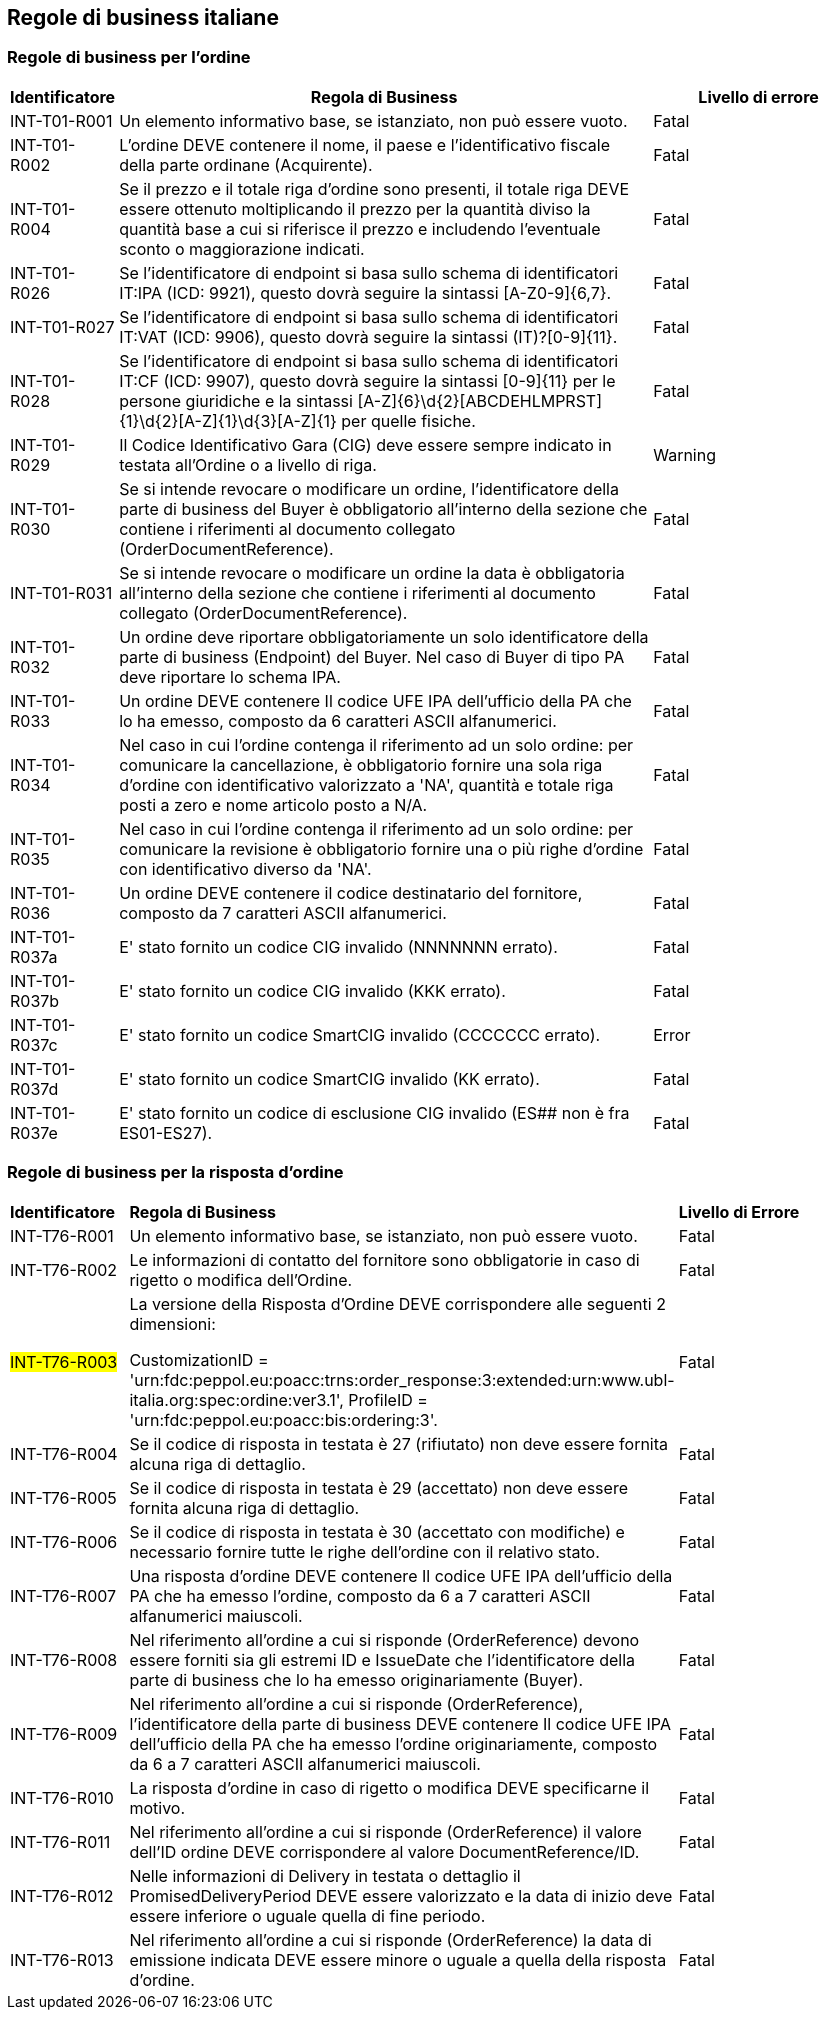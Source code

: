 == Regole di business italiane

=== Regole di business per l'ordine 

[frame="topbot", cols="1, 5, 2"options="header,footer", width="100%"]
|===

| Identificatore |	Regola di Business |	Livello di errore
| INT-T01-R001 |	Un elemento informativo base, se istanziato, non può essere vuoto.	| Fatal
| INT-T01-R002 |	L'ordine DEVE contenere il nome, il paese e l'identificativo fiscale della parte ordinane (Acquirente).	| Fatal
| INT-T01-R004 |	Se il prezzo e il totale riga d'ordine sono presenti, il totale riga DEVE essere ottenuto moltiplicando il prezzo per la quantità diviso la quantità base a cui si riferisce il prezzo e includendo l'eventuale sconto o maggiorazione indicati.	| Fatal
| INT-T01-R026 |	Se l'identificatore di endpoint si basa sullo schema di identificatori IT:IPA (ICD: 9921), questo dovrà seguire la sintassi [A-Z0-9]{6,7}.	| Fatal
| INT-T01-R027 |	Se l'identificatore di endpoint si basa sullo schema di identificatori IT:VAT (ICD: 9906), questo dovrà seguire la sintassi (IT)?[0-9]{11}.	| Fatal
| INT-T01-R028 |	Se l'identificatore di endpoint si basa sullo schema di identificatori IT:CF (ICD: 9907), questo dovrà seguire la sintassi [0-9]{11} per le persone giuridiche e la sintassi [A-Z]{6}\d{2}[ABCDEHLMPRST]{1}\d{2}[A-Z]{1}\d{3}[A-Z]{1} per quelle fisiche.	| Fatal
| INT-T01-R029 |	Il Codice Identificativo Gara (CIG) deve essere sempre indicato in testata all'Ordine o a livello di riga.	| Warning
| INT-T01-R030 |	Se si intende revocare o modificare un ordine, l'identificatore della parte di business del Buyer è obbligatorio all’interno della sezione che contiene i riferimenti al documento collegato (OrderDocumentReference).	| Fatal
| INT-T01-R031 |	Se si intende revocare o modificare un ordine la data è obbligatoria all’interno della sezione che contiene i riferimenti al documento collegato (OrderDocumentReference).	| Fatal
| INT-T01-R032 |	Un ordine deve riportare obbligatoriamente un solo identificatore della parte di business (Endpoint) del Buyer. Nel caso di Buyer di tipo PA deve riportare lo schema IPA.	| Fatal
| INT-T01-R033 |	Un ordine DEVE contenere Il codice UFE IPA dell'ufficio della PA che lo ha emesso, composto da 6 caratteri ASCII alfanumerici.	| Fatal
| INT-T01-R034 |	Nel caso in cui l'ordine contenga il riferimento ad un solo ordine: per comunicare la cancellazione, è obbligatorio fornire una sola riga d'ordine con identificativo valorizzato a 'NA', quantità e totale riga posti a zero e nome articolo posto a N/A.	| Fatal
| INT-T01-R035 |	Nel caso in cui l'ordine contenga il riferimento ad un solo ordine: per comunicare la revisione è obbligatorio fornire una o più righe d'ordine con identificativo diverso da 'NA'.	| Fatal
| INT-T01-R036 |	Un ordine DEVE contenere il codice destinatario del fornitore, composto da 7 caratteri ASCII alfanumerici.	| Fatal 
|INT-T01-R037a| E' stato fornito un codice CIG invalido (NNNNNNN errato).| Fatal
|INT-T01-R037b| E' stato fornito un codice CIG invalido (KKK errato). | Fatal
|INT-T01-R037c| E' stato fornito un codice SmartCIG invalido (CCCCCCC errato). | Error
|INT-T01-R037d| E' stato fornito un codice SmartCIG invalido (KK errato). | Fatal
|INT-T01-R037e| E' stato fornito un codice di esclusione CIG invalido (ES## non è fra ES01-ES27).| Fatal
|===



=== Regole di business per la risposta d'ordine 

[width="100%", cols="1,4,2"]
|===
|*Identificatore* | *Regola di Business* |	*Livello di Errore*
|INT-T76-R001	| Un elemento informativo base, se istanziato, non può essere vuoto.	| Fatal
|INT-T76-R002	| Le informazioni di contatto del fornitore sono obbligatorie in caso di rigetto o modifica dell’Ordine.	| Fatal
|#INT-T76-R003#	| La versione della Risposta d'Ordine DEVE corrispondere alle seguenti 2 dimensioni: 

CustomizationID = 'urn:fdc:peppol.eu:poacc:trns:order_response:3:extended:urn:www.ubl-italia.org:spec:ordine:ver3.1', 
ProfileID = 'urn:fdc:peppol.eu:poacc:bis:ordering:3'.
	| Fatal
|INT-T76-R004	| Se il codice di risposta in testata è 27 (rifiutato) non deve essere fornita alcuna riga di dettaglio.	| Fatal
|INT-T76-R005	| Se il codice di risposta in testata è 29 (accettato) non deve essere fornita alcuna riga di dettaglio.	| Fatal
|INT-T76-R006	| Se il codice di risposta in testata è 30 (accettato con modifiche) e necessario fornire tutte le righe dell'ordine con il relativo stato.	| Fatal
|INT-T76-R007	| Una risposta d'ordine DEVE contenere Il codice UFE IPA dell'ufficio della PA che ha emesso l'ordine, composto da 6 a 7 caratteri ASCII alfanumerici maiuscoli.	| Fatal
|INT-T76-R008	| Nel riferimento all'ordine a cui si risponde (OrderReference) devono essere forniti sia gli estremi ID e IssueDate che l'identificatore della parte di business che lo ha emesso originariamente (Buyer).	| Fatal
|INT-T76-R009	| Nel riferimento all'ordine a cui si risponde (OrderReference), l'identificatore della parte di business DEVE contenere Il codice UFE IPA dell'ufficio della PA che ha emesso l'ordine originariamente, composto da 6 a 7 caratteri ASCII alfanumerici maiuscoli.	| Fatal
|INT-T76-R010	| La risposta d’ordine in caso di rigetto o modifica DEVE specificarne il motivo.	| Fatal
|INT-T76-R011	| Nel riferimento all'ordine a cui si risponde (OrderReference) il valore dell'ID ordine DEVE corrispondere al valore DocumentReference/ID.	| Fatal
|INT-T76-R012	| Nelle informazioni di Delivery in testata o dettaglio il PromisedDeliveryPeriod DEVE essere valorizzato e la data di inizio deve essere inferiore o uguale quella di fine periodo.	| Fatal
|INT-T76-R013	| Nel riferimento all'ordine a cui si risponde (OrderReference) la data di emissione indicata DEVE essere minore o uguale a quella della risposta d'ordine.	| Fatal
|===